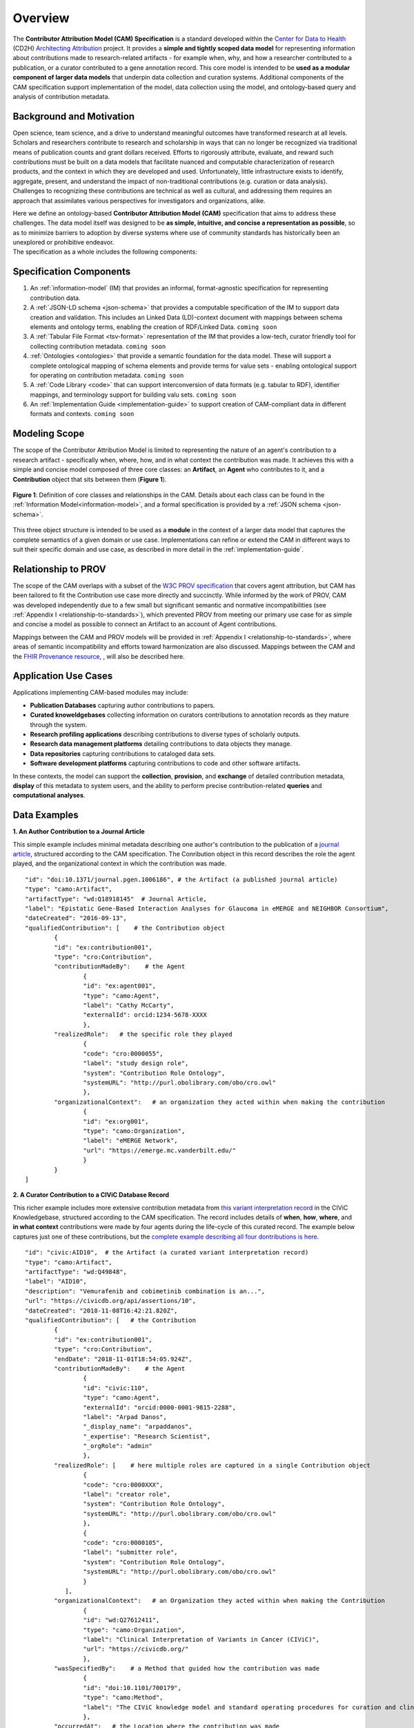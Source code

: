 Overview
!!!!!!!!

The **Contributor Attribution Model (CAM) Specification** is a standard developed within the `Center for Data to Health <https://github.com/data2health>`_ (CD2H) `Architecting Attribution <https://github.com/data2health/architecting_attribution>`_ project. It provides a **simple and tightly scoped data model** for representing information about contributions made to research-related artifacts - for example when, why, and how a researcher contributed to a publication, or a curator contributed to a gene annotation record. This core model is intended to be **used as a modular component of larger data models** that underpin data collection and curation systems. Additional components of the CAM specification support implementation of the model, data collection using the model, and ontology-based query and analysis of contribution metadata. 

Background and Motivation
@@@@@@@@@@@@@@@@@@@@@@@@@
Open science, team science, and a drive to understand meaningful outcomes have transformed research at all levels. Scholars and researchers contribute to research and scholarship in ways that can no longer be recognized via traditional means of publication counts and grant dollars received. Efforts to rigorously attribute, evaluate, and reward such contributions must be built on a data models that facilitate nuanced and computable characterization of research products, and the context in which they are developed and used. Unfortunately, little infrastructure exists to identify, aggregate, present, and understand the impact of non-traditional contributions (e.g. curation or data analysis). Challenges to recognizing these contributions are technical as well as cultural, and addressing them requires an approach that assimilates various perspectives for investigators and organizations, alike.

| Here we define an ontology-based **Contributor Attribution Model (CAM)** specification that aims to address these challenges. The data model itself was designed to be **as simple, intuitive, and concise a representation as possible**, so as to minimize barriers to adoption by diverse systems where use of community standards has historically been an unexplored or prohibitive endeavor.  
| The specification as a whole includes the following components:

Specification Components
@@@@@@@@@@@@@@@@@@@@


1. An :ref:`information-model` (IM) that provides an informal, format-agnostic specification for representing contribution data.
2. A :ref:`JSON-LD schema <json-schema>` that provides a computable specification of the IM to support data creation and validation. This includes an Linked Data (LD)-context document with mappings between schema elements and ontology terms, enabling the creation of RDF/Linked Data. ``coming soon``
3. A :ref:`Tabular File Format <tsv-format>` representation of the IM that provides a low-tech, curator friendly tool for collecting contribution metadata. ``coming soon``
4.  :ref:`Ontologies <ontologies>` that provide a semantic foundation for the data model. These will support a complete ontological mapping of schema elements and provide terms for value sets - enabling ontological support for operating on contribution metadata. ``coming soon``
5. A :ref:`Code Library <code>` that can support interconversion of data formats (e.g. tabular to RDF), identifier mappings, and terminology support for building valu sets. ``coming soon``
6. An :ref:`Implementation Guide <implementation-guide>` to support creation of CAM-compliant data in different formats and contexts. ``coming soon``


Modeling Scope
@@@@@@@@@@@@@@

The scope of the Contributor Attribution Model is limited to representing the nature of an agent's contribution to a research artifact - specifically when, where, how, and in what context the contribution was made. It achieves this with a simple and concise model composed of three core classes: an **Artifact**, an **Agent** who contributes to it, and a **Contribution** object that sits between them (**Figure 1**). 

.. figure:: images/introduction_model.png
   :align: center

   **Figure 1**: Definition of core classes and relationships in the CAM. Details about each class can be found in the :ref:`Information Model<information-model>`, and a formal specification is provided by a :ref:`JSON schema <json-schema>`.

This three object structure is intended to be used as a **module** in the context of a larger data model that captures the complete semantics of a given domain or use case. Implementations can refine or extend the CAM in different ways to suit their specific domain and use case, as described in more detail in the :ref:`implementation-guide`. 


Relationship to PROV
@@@@@@@@@@@@@@@@@@@@
The scope of the CAM overlaps with a subset of the `W3C PROV specification <https://www.w3.org/2011/prov/wiki/Main_Page>`_ that covers agent attribution, but CAM has been tailored to fit the Contribution use case more directly and succinctly. While informed by the work of PROV, CAM was developed independently due to a few small but significant semantic and normative incompatibilities (see :ref:`Appendix I <relationship-to-standards>`), which prevented PROV from meeting our primary use case for as simple and concise a model as possible to connect an Artifact to an account of Agent contributions. 

Mappings between the CAM and PROV models will be provided in :ref:`Appendix I <relationship-to-standards>`, where areas of semantic incompatibility and efforts toward harmonization are also discussed. Mappings between the CAM and the `FHIR Provenance resource <https://www.hl7.org/fhir/provenance.html>`_, , will also be described here.


Application Use Cases
@@@@@@@@@@@@@@@@@@@@@
Applications implementing CAM-based modules may include:

* **Publication Databases** capturing author contributions to papers.
* **Curated knoweldgebases** collecting information on curators contributions to annotation records as they mature through the system.
* **Research profiling applications** describing contributions to diverse types of scholarly outputs.
* **Research data management platforms** detailing contributions to data objects they manage.
* **Data repositories** capturing contributions to cataloged data sets.
* **Software development platforms** capturing contributions to code and other software artifacts. 

In these contexts, the model can support the **collection**, **provision**, and **exchange** of detailed contribution metadata, **display** of this metadata to system users, and the ability to perform precise contribution-related **queries** and **computational analyses**. 


Data Examples
@@@@@@@@@@@@@


**1. An Author Contribution to a Journal Article**  

This simple example includes minimal metadata describing one author's contribution to the publication of a `journal article <https://journals.plos.org/plosgenetics/article?id=10.1371/journal.pgen.1006186#authcontrib>`_, structured according to the CAM specification. The Conribution object in this record describes the role the agent played, and the organizational context in which the contribution was made.

::

	"id": "doi:10.1371/journal.pgen.1006186", # the Artifact (a published journal article)
	"type": "camo:Artifact",
	"artifactType": "wd:Q18918145"  # Journal Article,
	"label": "Epistatic Gene-Based Interaction Analyses for Glaucoma in eMERGE and NEIGHBOR Consortium",
	"dateCreated": "2016-09-13",
	"qualifiedContribution": [    # the Contribution object
                {
		"id": "ex:contribution001",
		"type": "cro:Contribution",
		"contributionMadeBy":    # the Agent
			{
			"id": "ex:agent001",
			"type": "camo:Agent",
			"label": "Cathy McCarty",
			"externalId": orcid:1234-5678-XXXX
			},
		"realizedRole":   # the specific role they played
			{
			"code": "cro:0000055",
			"label": "study design role",
			"system": "Contribution Role Ontology",
			"systemURL": "http://purl.obolibrary.com/obo/cro.owl"
			},
		"organizationalContext":   # an organization they acted within when making the contribution
			{
			"id": "ex:org001",
			"type": "camo:Organization",
			"label": "eMERGE Network",
			"url": "https://emerge.mc.vanderbilt.edu/"
			}
                }
	]


**2. A Curator Contribution to a CIViC Database Record**  

This richer example includes more extensive contribution metadata from `this variant interpretation record <https://civicdb.org/api/assertions/10>`_ in the CIViC Knowledgebase, structured according to the CAM specification. The record includes details of **when**, **how**, **where**, and **in what context** contributions were made by four agents during the life-cycle of this curated record. The example below captures just one of these contributions, but the `complete example describing all four dontributions is here <https://github.com/data2health/contributor-attribution-model/blob/master/examples/civic_aid10_example.yaml>`_. 

::

	"id": "civic:AID10",  # the Artifact (a curated variant interpretation record)
	"type": "camo:Artifact",
	"artifactType": "wd:Q49848",
	"label": "AID10",
	"description": "Vemurafenib and cobimetinib combination is an...",
	"url": "https://civicdb.org/api/assertions/10",
	"dateCreated": "2018-11-08T16:42:21.820Z",
	"qualifiedContribution": [   # the Contribution
		{
		"id": "ex:contribution001",
		"type": "cro:Contribution",
		"endDate": "2018-11-01T18:54:05.924Z",
		"contributionMadeBy":    # the Agent
			{
			"id": "civic:110",
			"type": "camo:Agent",
			"externalId": "orcid:0000-0001-9815-2288",
			"label": "Arpad Danos",
			"_display_name": "arpaddanos",
			"_expertise": "Research Scientist",
			"_orgRole": "admin"
			},
		"realizedRole": [    # here multiple roles are captured in a single Contribution object
			{
			"code": "cro:0000XXX",
			"label": "creator role",
			"system": "Contribution Role Ontology",
			"systemURL": "http://purl.obolibrary.com/obo/cro.owl"
			},
			{
			"code": "cro:0000105",
			"label": "submitter role",
			"system": "Contribution Role Ontology",
			"systemURL": "http://purl.obolibrary.com/obo/cro.owl"
			}
		   ],
		"organizationalContext":   # an Organization they acted within when making the Contribution
			{
			"id": "wd:Q27612411",
			"type": "camo:Organization",
			"label": "Clinical Interpretation of Variants in Cancer (CIViC)",
			"url": "https://civicdb.org/"
			},
		"wasSpecifiedBy":    # a Method that guided how the contribution was made
			{
			"id": "doi:10.1101/700179",
			"type": "camo:Method",
			"label": "The CIViC knowledge model and standard operating procedures for curation and clinical interpretation of variants in cancer"
			},
		"occurredAt":   # the Location where the contribution was made
			{
			"id": "civic:214",
			"type": "camo:Location",
			"label": "United States",
			"externalID": "iso:US"
			}
	    }
	]

**Additional Notes:** 

* Expansions of json keys and identifier prefixes in the data above will be provided in a :ref:`JSON-LD context file <ld-context>`.  
* Attributes preceded by an underscore (e.g. ``"_expertise"``) represent extensions to the core CAM model that CIViC might create to capture application-specific content in their system.'
* Additional data examples will be provided as part of the :ref:`Implementation Guide <implementation-guide>`.

.. important:: How concepts such as **Organizations**, **Methods**, and **Locations** are represented is not in scope for the CAM, and is left to implementations to decide.  In the CIViC example above, a structured json object is created to represent these concepts and a few attributes of each. But implementations could choose to capture organization, method, and location values as simple strings if desired, for a much more concise representation. For example: 

::

	"organizationalContext":  "Clinical Interpretation of Variants in Cancer (CIViC)",
	
	"wasSpecifiedBy": "The CIViC SoP for curation and clinical interpretation of variants in cancer",
	
	"occurredAt": "United States"



